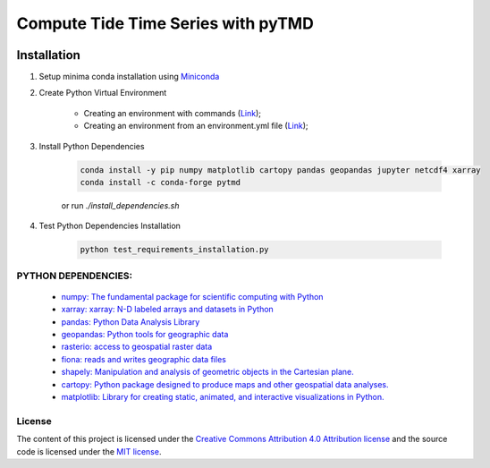 =======================================
Compute Tide Time Series with pyTMD
=======================================
|Language|
|License|

.. |Language| image:: https://img.shields.io/badge/python%20-3.7%2C%203.8%2C%203.9-brightgreen?style=plastic
   :target: https://www.python.org/

.. |License| image:: https://img.shields.io/badge/license-MIT-green.svg
   :target: https://github.com/eciraci/Download_ECMWF_Data/blob/main/LICENSE


Installation
=============
1. Setup minima conda installation using  `Miniconda <https://docs.conda.io/en/latest/miniconda.html>`_
2. Create Python Virtual Environment

    - Creating an environment with commands (`Link <https://docs.conda.io/projects/conda/en/latest/user-guide/tasks/manage-environments.html#creating-an-environment-with-commands>`_);
    - Creating an environment from an environment.yml file (`Link <https://docs.conda.io/projects/conda/en/latest/user-guide/tasks/manage-environments.html#creating-an-environment-from-an-environment-yml-file>`_);

3. Install Python Dependencies

    .. code-block:: bash

       conda install -y pip numpy matplotlib cartopy pandas geopandas jupyter netcdf4 xarray
       conda install -c conda-forge pytmd

    or run *./install_dependencies.sh*
4. Test Python Dependencies Installation

    .. code-block:: bash

        python test_requirements_installation.py



**PYTHON DEPENDENCIES**:
#######
 - `numpy: The fundamental package for scientific computing with Python <https://numpy.org>`_
 - `xarray: xarray: N-D labeled arrays and datasets in Python <https://xarray.pydata.org/en/stable>`_
 - `pandas: Python Data Analysis Library <https://pandas.pydata.org>`_
 - `geopandas: Python tools for geographic data <https://geopandas.org/en/stable/>`_
 - `rasterio: access to geospatial raster data <https://rasterio.readthedocs.io>`_
 - `fiona: reads and writes geographic data files <https://fiona.readthedocs.io>`_
 - `shapely: Manipulation and analysis of geometric objects in the Cartesian plane. <https://shapely.readthedocs.io/en/stable>`_
 - `cartopy: Python package designed to produce maps and other geospatial data analyses. <https://scitools.org.uk/cartopy>`_
 - `matplotlib: Library for creating static, animated, and interactive visualizations in Python. <https://matplotlib.org>`_

\
\
License
#######

The content of this project is licensed under the
`Creative Commons Attribution 4.0 Attribution license <https://creativecommons.org/licenses/by/4.0/>`_
and the source code is licensed under the `MIT license <LICENSE>`_.